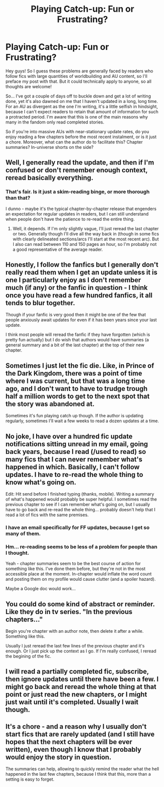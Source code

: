 #+TITLE: Playing Catch-up: Fun or Frustrating?

* Playing Catch-up: Fun or Frustrating?
:PROPERTIES:
:Author: Ihateseatbelts
:Score: 8
:DateUnix: 1476834100.0
:DateShort: 2016-Oct-19
:FlairText: Discussion
:END:
Hey guys! So I guess these problems are generally faced by readers who follow fics with large quantities of worldbuilding and AU content, so I'll preface my post with that. But it could technically apply to anyone, so all thoughts are welcome!

So... I've got a couple of days off to buckle down and get a lot of writing done, yet it's also dawned on me that I haven't updated in a long, long time. For an AU as divergent as the one I'm writing, it's a little selfish in hindsight, because I can't expect readers to retain that amount of information for such a protracted period. I'm aware that this is one of the main reasons why many in the fandom only read completed stories.

So if you're into massive AUs with near-stationary update rates, do you enjoy reading a few chapters before the most recent instalment, or is it just a chore. Moreover, what can the author do to facilitate this? Chapter summaries? In-universe shorts on the side?


** Well, I generally read the update, and then if I'm confused or don't remember enough context, reread basically everything.
:PROPERTIES:
:Author: yarglethatblargle
:Score: 7
:DateUnix: 1476834578.0
:DateShort: 2016-Oct-19
:END:

*** That's fair. Is it just a skim-reading binge, or more thorough than that?

I dunno - maybe it's the typical chapter-by-chapter release that engenders an expectation for regular updates in readers, but I can still understand when people don't have the patience to re-read the entire thing.
:PROPERTIES:
:Author: Ihateseatbelts
:Score: 1
:DateUnix: 1476838717.0
:DateShort: 2016-Oct-19
:END:

**** Well, it depends. If I'm only slightly vague, I'll just reread the last chapter or two. Generally though I'll dive all the way back in (though in some fics with clearly delineated sections/arcs I'll start at the most recent arc). But I also can read between 110 and 150 pages an hour, so I'm probably not a good representative of the average reader.
:PROPERTIES:
:Author: yarglethatblargle
:Score: 3
:DateUnix: 1476839715.0
:DateShort: 2016-Oct-19
:END:


** Honestly, I follow the fanfics but I generally don't really read them when I get an update unless it is one I particularly enjoy as I don't remember much (if any) or the fanfic in question - I think once you have read a few hundred fanfics, it all tends to blur together.

Though if your fanfic is very good then it might be one of the few that people anxiously await updates for even if it has been years since your last update.

I think most people will reread the fanfic if they have forgotten (which is pretty fun actually) but I do wish that authors would have summaries (a general summary and a bit of the last chapter) at the top of their new chapter.
:PROPERTIES:
:Author: Caffae
:Score: 4
:DateUnix: 1476850995.0
:DateShort: 2016-Oct-19
:END:


** Sometimes I just let the fic die. Like, in Prince of the Dark Kingdom, there was a point of time where I was current, but that was a long time ago, and I don't want to have to trudge trough half a million words to get to the next spot that the story was abandoned at.

Sometimes it's fun playing catch up though. If the author is updating regularly, sometimes I'll wait a few weeks to read a dozen updates at a time.
:PROPERTIES:
:Author: Lord_Anarchy
:Score: 4
:DateUnix: 1476888748.0
:DateShort: 2016-Oct-19
:END:


** No joke, I have over a hundred fic update notifications sitting unread in my email, going back years, because I read (/used to read) so many fics that I can never remember what's happened in which. Basically, I can't follow updates. I have to re-read the whole thing to know what's going on.

Edit: Hit send before I finished typing (thanks, mobile). Writing a summary of what's happened would probably be super helpful. I sometimes read the previous chapter to see if I can remember what's going on, but I usually have to go back and re-read the whole thing... probably doesn't help that I read a lot of fics with the same premises.
:PROPERTIES:
:Author: whatalameusername
:Score: 3
:DateUnix: 1476855660.0
:DateShort: 2016-Oct-19
:END:

*** I have an email specifically for FF updates, because I get so many of them.
:PROPERTIES:
:Author: Skeletickles
:Score: 2
:DateUnix: 1476877206.0
:DateShort: 2016-Oct-19
:END:


*** Hm... re-reading seems to be less of a problem for people than I thought.

Yeah - chapter summaries seem to be the best course of action for something like this. I've done them before, but they're not in the most accessible place at the moment. In-chapter would inflate the word count and posting them on my profile would cause clutter (and a spoiler hazard).

Maybe a Google doc would work...
:PROPERTIES:
:Author: Ihateseatbelts
:Score: 1
:DateUnix: 1476858347.0
:DateShort: 2016-Oct-19
:END:


** You could do some kind of abstract or reminder. Like they do in tv series. "In the previous chapters..."

Begin you're chapter with an author note, then delete it after a while. Something like this.

Usually I just reread the last few lines of the previous chapter and it's enough. Or I just pick up the context as I go. If I'm really confused, I reread the begining of the fic.
:PROPERTIES:
:Author: AnIndividualist
:Score: 3
:DateUnix: 1476872102.0
:DateShort: 2016-Oct-19
:END:


** I will read a partially completed fic, subscribe, then ignore updates until there have been a few. I might go back and reread the whole thing at that point or just read the new chapters, or I might just wait until it's completed. Usually I wait though.
:PROPERTIES:
:Author: Sporkalork
:Score: 2
:DateUnix: 1476888937.0
:DateShort: 2016-Oct-19
:END:


** It's a chore - and a reason why I usually don't start fics that are rarely updated (and I still have hopes that the next chapters will be ever written), even though I know that I probably would enjoy the story in question.

The summaries can help, allowing to quickly remind the reader what the hell happened in the last few chapters, because I think that this, more than a setting is easy to forget.
:PROPERTIES:
:Author: Satanniel
:Score: 2
:DateUnix: 1476904814.0
:DateShort: 2016-Oct-19
:END:
